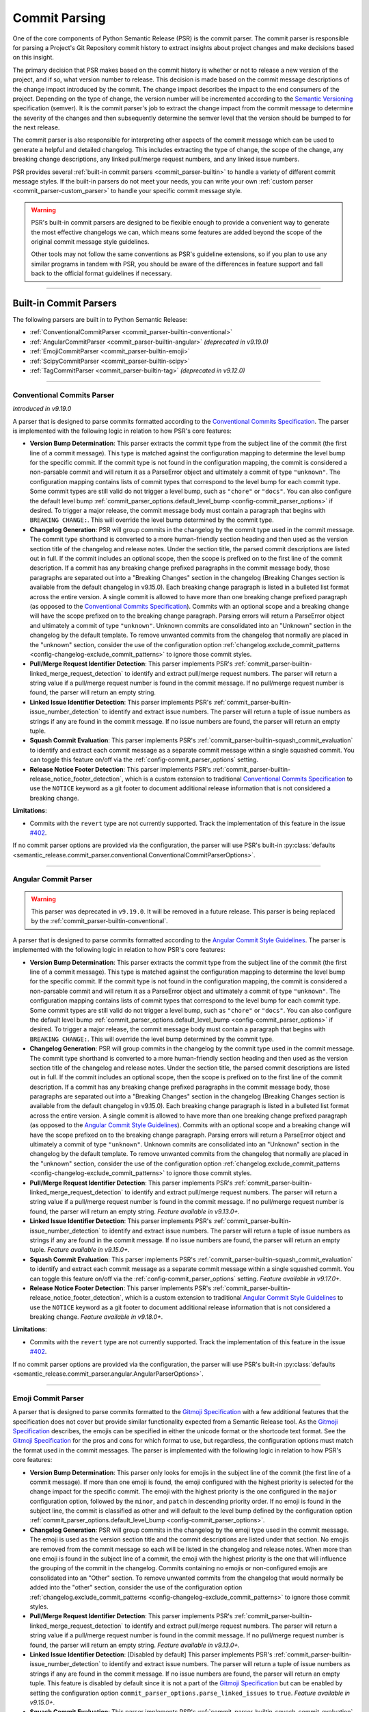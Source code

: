 .. _commit-parsing:

Commit Parsing
==============

One of the core components of Python Semantic Release (PSR) is the commit parser. The
commit parser is responsible for parsing a Project's Git Repository commit history
to extract insights about project changes and make decisions based on this insight.

The primary decision that PSR makes based on the commit history is whether or not
to release a new version of the project, and if so, what version number to release.
This decision is made based on the commit message descriptions of the change impact
introduced by the commit. The change impact describes the impact to the end consumers
of the project. Depending on the type of change, the version number will be
incremented according to the `Semantic Versioning`_ specification (semver).
It is the commit parser's job to extract the change impact from the commit message to
determine the severity of the changes and then subsequently determine the semver level
that the version should be bumped to for the next release.

The commit parser is also responsible for interpreting other aspects of the commit
message which can be used to generate a helpful and detailed changelog. This includes
extracting the type of change, the scope of the change, any breaking change descriptions,
any linked pull/merge request numbers, and any linked issue numbers.

PSR provides several :ref:`built-in commit parsers <commit_parser-builtin>` to handle
a variety of different commit message styles. If the built-in parsers do not meet your
needs, you can write your own :ref:`custom parser <commit_parser-custom_parser>`
to handle your specific commit message style.

.. warning::
  PSR's built-in commit parsers are designed to be flexible enough to provide a
  convenient way to generate the most effective changelogs we can, which means some
  features are added beyond the scope of the original commit message style guidelines.

  Other tools may not follow the same conventions as PSR's guideline extensions, so
  if you plan to use any similar programs in tandem with PSR, you should be aware of the
  differences in feature support and fall back to the official format guidelines if
  necessary.

.. _Semantic Versioning: https://semver.org/

----

.. _commit_parser-builtin:

Built-in Commit Parsers
-----------------------

The following parsers are built in to Python Semantic Release:

- :ref:`ConventionalCommitParser <commit_parser-builtin-conventional>`
- :ref:`AngularCommitParser <commit_parser-builtin-angular>` *(deprecated in v9.19.0)*
- :ref:`EmojiCommitParser <commit_parser-builtin-emoji>`
- :ref:`ScipyCommitParser <commit_parser-builtin-scipy>`
- :ref:`TagCommitParser <commit_parser-builtin-tag>` *(deprecated in v9.12.0)*

----

.. _commit_parser-builtin-conventional:

Conventional Commits Parser
"""""""""""""""""""""""""""

*Introduced in v9.19.0*

A parser that is designed to parse commits formatted according to the
`Conventional Commits Specification`_.  The parser is implemented with the following
logic in relation to how PSR's core features:

- **Version Bump Determination**: This parser extracts the commit type from the subject
  line of the commit (the first line of a commit message). This type is matched against
  the configuration mapping to determine the level bump for the specific commit. If the
  commit type is not found in the configuration mapping, the commit is considered a
  non-parsable commit and will return it as a ParseError object and ultimately a commit
  of type ``"unknown"``. The configuration mapping contains lists of commit types that
  correspond to the level bump for each commit type. Some commit types are still valid
  do not trigger a level bump, such as ``"chore"`` or ``"docs"``. You can also configure
  the default level bump
  :ref:`commit_parser_options.default_level_bump <config-commit_parser_options>` if desired.
  To trigger a major release, the commit message body must contain a paragraph that begins
  with ``BREAKING CHANGE:``. This will override the level bump determined by the commit type.

- **Changelog Generation**: PSR will group commits in the changelog by the commit type used
  in the commit message. The commit type shorthand is converted to a more human-friendly
  section heading and then used as the version section title of the changelog and release
  notes. Under the section title, the parsed commit descriptions are listed out in full. If
  the commit includes an optional scope, then the scope is prefixed on to the first line of
  the commit description. If a commit has any breaking change prefixed paragraphs in the
  commit message body, those paragraphs are separated out into a "Breaking Changes" section
  in the changelog (Breaking Changes section is available from the default changelog in
  v9.15.0). Each breaking change paragraph is listed in a bulleted list format across the
  entire version. A single commit is allowed to have more than one breaking change
  prefixed paragraph (as opposed to the `Conventional Commits Specification`_). Commits
  with an optional scope and a breaking change will have the scope prefixed on to the
  breaking change paragraph. Parsing errors will return a ParseError object and ultimately
  a commit of type ``"unknown"``. Unknown commits are consolidated into an "Unknown" section
  in the changelog by the default template. To remove unwanted commits from the changelog
  that normally are placed in the "unknown" section, consider the use of the configuration
  option :ref:`changelog.exclude_commit_patterns <config-changelog-exclude_commit_patterns>`
  to ignore those commit styles.

- **Pull/Merge Request Identifier Detection**: This parser implements PSR's
  :ref:`commit_parser-builtin-linked_merge_request_detection` to identify and extract
  pull/merge request numbers. The parser will return a string value if a pull/merge
  request number is found in the commit message. If no pull/merge request number is
  found, the parser will return an empty string.

- **Linked Issue Identifier Detection**: This parser implements PSR's
  :ref:`commit_parser-builtin-issue_number_detection` to identify and extract issue numbers.
  The parser will return a tuple of issue numbers as strings if any are found in the commit
  message. If no issue numbers are found, the parser will return an empty tuple.

- **Squash Commit Evaluation**: This parser implements PSR's
  :ref:`commit_parser-builtin-squash_commit_evaluation` to identify and extract each commit
  message as a separate commit message within a single squashed commit. You can toggle this
  feature on/off via the :ref:`config-commit_parser_options` setting.

- **Release Notice Footer Detection**: This parser implements PSR's
  :ref:`commit_parser-builtin-release_notice_footer_detection`, which is a custom extension
  to traditional `Conventional Commits Specification`_ to use the ``NOTICE`` keyword as a git
  footer to document additional release information that is not considered a breaking change.

**Limitations**:

- Commits with the ``revert`` type are not currently supported. Track the implementation
  of this feature in the issue `#402`_.

If no commit parser options are provided via the configuration, the parser will use PSR's
built-in
:py:class:`defaults <semantic_release.commit_parser.conventional.ConventionalCommitParserOptions>`.

.. _#402: https://github.com/python-semantic-release/python-semantic-release/issues/402
.. _Conventional Commits Specification: https://www.conventionalcommits.org/en/v1.0.0

----

.. _commit_parser-builtin-angular:

Angular Commit Parser
"""""""""""""""""""""

.. warning::
  This parser was deprecated in ``v9.19.0``. It will be removed in a future release.
  This parser is being replaced by the :ref:`commit_parser-builtin-conventional`.

A parser that is designed to parse commits formatted according to the
`Angular Commit Style Guidelines`_.  The parser is implemented with the following
logic in relation to how PSR's core features:

- **Version Bump Determination**: This parser extracts the commit type from the subject
  line of the commit (the first line of a commit message). This type is matched against
  the configuration mapping to determine the level bump for the specific commit. If the
  commit type is not found in the configuration mapping, the commit is considered a
  non-parsable commit and will return it as a ParseError object and ultimately a commit
  of type ``"unknown"``. The configuration mapping contains lists of commit types that
  correspond to the level bump for each commit type. Some commit types are still valid
  do not trigger a level bump, such as ``"chore"`` or ``"docs"``. You can also configure
  the default level bump
  :ref:`commit_parser_options.default_level_bump <config-commit_parser_options>` if desired.
  To trigger a major release, the commit message body must contain a paragraph that begins
  with ``BREAKING CHANGE:``. This will override the level bump determined by the commit type.

- **Changelog Generation**: PSR will group commits in the changelog by the commit type used
  in the commit message. The commit type shorthand is converted to a more human-friendly
  section heading and then used as the version section title of the changelog and release
  notes. Under the section title, the parsed commit descriptions are listed out in full. If
  the commit includes an optional scope, then the scope is prefixed on to the first line of
  the commit description. If a commit has any breaking change prefixed paragraphs in the
  commit message body, those paragraphs are separated out into a "Breaking Changes" section
  in the changelog (Breaking Changes section is available from the default changelog in
  v9.15.0). Each breaking change paragraph is listed in a bulleted list format across the
  entire version. A single commit is allowed to have more than one breaking change
  prefixed paragraph (as opposed to the `Angular Commit Style Guidelines`_). Commits
  with an optional scope and a breaking change will have the scope prefixed on to the
  breaking change paragraph. Parsing errors will return a ParseError object and ultimately
  a commit of type ``"unknown"``. Unknown commits are consolidated into an "Unknown" section
  in the changelog by the default template. To remove unwanted commits from the changelog
  that normally are placed in the "unknown" section, consider the use of the configuration
  option :ref:`changelog.exclude_commit_patterns <config-changelog-exclude_commit_patterns>`
  to ignore those commit styles.

- **Pull/Merge Request Identifier Detection**: This parser implements PSR's
  :ref:`commit_parser-builtin-linked_merge_request_detection` to identify and extract
  pull/merge request numbers. The parser will return a string value if a pull/merge
  request number is found in the commit message. If no pull/merge request number is
  found, the parser will return an empty string. *Feature available in v9.13.0+.*

- **Linked Issue Identifier Detection**: This parser implements PSR's
  :ref:`commit_parser-builtin-issue_number_detection` to identify and extract issue numbers.
  The parser will return a tuple of issue numbers as strings if any are found in the commit
  message. If no issue numbers are found, the parser will return an empty tuple. *Feature
  available in v9.15.0+.*

- **Squash Commit Evaluation**: This parser implements PSR's
  :ref:`commit_parser-builtin-squash_commit_evaluation` to identify and extract each commit
  message as a separate commit message within a single squashed commit. You can toggle this
  feature on/off via the :ref:`config-commit_parser_options` setting. *Feature available in
  v9.17.0+.*

- **Release Notice Footer Detection**: This parser implements PSR's
  :ref:`commit_parser-builtin-release_notice_footer_detection`, which is a custom extension
  to traditional `Angular Commit Style Guidelines`_ to use the ``NOTICE`` keyword as a git
  footer to document additional release information that is not considered a breaking change.
  *Feature available in v9.18.0+.*

**Limitations**:

- Commits with the ``revert`` type are not currently supported. Track the implementation
  of this feature in the issue `#402`_.

If no commit parser options are provided via the configuration, the parser will use PSR's
built-in :py:class:`defaults <semantic_release.commit_parser.angular.AngularParserOptions>`.

.. _#402: https://github.com/python-semantic-release/python-semantic-release/issues/402
.. _Angular Commit Style Guidelines: https://github.com/angular/angular.js/blob/master/DEVELOPERS.md#commits

----

.. _commit_parser-builtin-emoji:

Emoji Commit Parser
"""""""""""""""""""

A parser that is designed to parse commits formatted to the `Gitmoji Specification`_
with a few additional features that the specification does not cover but provide similar
functionality expected from a Semantic Release tool.  As the `Gitmoji Specification`_
describes, the emojis can be specified in either the unicode format or the shortcode
text format. See the `Gitmoji Specification`_ for the pros and cons for which format
to use, but regardless, the configuration options must match the format used in the
commit messages. The parser is implemented with the following logic in relation to
how PSR's core features:

- **Version Bump Determination**: This parser only looks for emojis in the subject
  line of the commit (the first line of a commit message). If more than one emoji is
  found, the emoji configured with the highest priority is selected for the change impact
  for the specific commit. The emoji with the highest priority is the one configured in the
  ``major`` configuration option, followed by the ``minor``, and ``patch`` in descending
  priority order. If no emoji is found in the subject line, the commit is classified as
  other and will default to the level bump defined by the configuration option
  :ref:`commit_parser_options.default_level_bump <config-commit_parser_options>`.

- **Changelog Generation**: PSR will group commits in the changelog by the emoji type used
  in the commit message. The emoji is used as the version section title and the commit
  descriptions are listed under that section. No emojis are removed from the commit message
  so each will be listed in the changelog and release notes. When more than one emoji is
  found in the subject line of a commit, the emoji with the highest priority is the one
  that will influence the grouping of the commit in the changelog. Commits containing no
  emojis or non-configured emojis are consolidated into an "Other" section. To remove
  unwanted commits from the changelog that would normally be added into the "other"
  section, consider the use of the configuration option
  :ref:`changelog.exclude_commit_patterns <config-changelog-exclude_commit_patterns>`
  to ignore those commit styles.

- **Pull/Merge Request Identifier Detection**: This parser implements PSR's
  :ref:`commit_parser-builtin-linked_merge_request_detection` to identify and extract
  pull/merge request numbers. The parser will return a string value if a pull/merge
  request number is found in the commit message. If no pull/merge request number is
  found, the parser will return an empty string. *Feature available in v9.13.0+.*

- **Linked Issue Identifier Detection**: [Disabled by default] This parser implements PSR's
  :ref:`commit_parser-builtin-issue_number_detection` to identify and extract issue numbers.
  The parser will return a tuple of issue numbers as strings if any are found in the commit
  message. If no issue numbers are found, the parser will return an empty tuple. This feature
  is disabled by default since it is not a part of the `Gitmoji Specification`_ but can be
  enabled by setting the configuration option ``commit_parser_options.parse_linked_issues``
  to ``true``. *Feature available in v9.15.0+.*

- **Squash Commit Evaluation**: This parser implements PSR's
  :ref:`commit_parser-builtin-squash_commit_evaluation` to identify and extract each commit
  message as a separate commit message within a single squashed commit. You can toggle this
  feature on/off via the :ref:`config-commit_parser_options` setting. *Feature available in
  v9.17.0+.*

- **Release Notice Footer Detection**: This parser implements PSR's
  :ref:`commit_parser-builtin-release_notice_footer_detection`, which is a custom extension
  that uses the ``NOTICE`` keyword as a git footer to document additional release information
  that is not considered a breaking change. *Feature available in v9.18.0+.*

If no commit parser options are provided via the configuration, the parser will use PSR's
built-in :py:class:`defaults <semantic_release.commit_parser.emoji.EmojiParserOptions>`.

.. _Gitmoji Specification: https://gitmoji.dev/specification

----

.. _commit_parser-builtin-scipy:

Scipy Commit Parser
"""""""""""""""""""

A parser that is designed to parse commits formatted according to the
`Scipy Commit Style Guidelines`_. This is essentially a variation of the `Angular Commit Style
Guidelines`_ with all different commit types. Because of this small variance, this parser
only extends our :ref:`commit_parser-builtin-angular` parser with pre-defined scipy commit types
in the default Scipy Parser Options and all other features are inherited.

If no commit parser options are provided via the configuration, the parser will use PSR's
built-in :py:class:`defaults <semantic_release.commit_parser.scipy.ScipyParserOptions>`.

.. _Scipy Commit Style Guidelines: https://scipy.github.io/devdocs/dev/contributor/development_workflow.html#writing-the-commit-message

----

.. _commit_parser-builtin-tag:

Tag Commit Parser
"""""""""""""""""

.. warning::
  This parser was deprecated in ``v9.12.0``. It will be removed in a future release.

The original parser from v1.0.0 of Python Semantic Release. Similar to the
emoji parser above, but with less features.

If no commit parser options are provided via the configuration, the parser will use PSR's
built-in :py:class:`defaults <semantic_release.commit_parser.tag.TagParserOptions>`.

----

.. _commit_parser-builtin-linked_merge_request_detection:

Common Linked Merge Request Detection
"""""""""""""""""""""""""""""""""""""

*Introduced in v9.13.0*

All of the PSR built-in parsers implement common pull/merge request identifier detection
logic to extract pull/merge request numbers from the commit message regardless of the
VCS platform. The parsers evaluate the subject line for a parenthesis-enclosed number
at the end of the line. PSR's parsers will return a string value if a pull/merge request
number is found in the commit message. If no pull/merge request number is found, the
parsers will return an empty string.

**Examples**:

*All of the following will extract a MR number of "x123", where 'x' is the character prefix*

1. BitBucket: ``Merged in feat/my-awesome-feature  (pull request #123)``

2. GitHub: ``feat: add new feature  (#123)``

3. GitLab: ``fix: resolve an issue (!123)``

----

.. _commit_parser-builtin-issue_number_detection:

Common Issue Identifier Detection
"""""""""""""""""""""""""""""""""

*Introduced in v9.15.0*

All of the PSR built-in parsers implement common issue identifier detection logic,
which is similar to many VCS platforms such as GitHub, GitLab, and BitBucket. The
parsers will look for common issue closure text prefixes in the `Git Trailer format`_
in the commit message to identify and extract issue numbers. The detection logic is
not strict to any specific issue tracker as we try to provide a flexible approach
to identifying issue numbers but in order to be flexible, it is **required** to the
use the `Git Trailer format`_ with a colon (``:``) as the token separator.

PSR attempts to support all variants of issue closure text prefixes, but not all will work
for your VCS. PSR supports the following case-insensitive prefixes and their conjugations
(plural, present, & past tense):

- close (closes, closing, closed)

- fix (fixes, fixing, fixed)

- resolve (resolves, resolving, resolved)

- implement (implements, implementing, implemented)

PSR also allows for a more flexible approach to identifying more than one issue number without
the need of extra git trailers (although PSR does support multiple git trailers). PSR support
various list formats which can be used to identify more than one issue in a list. This format
will not necessarily work on your VCS. PSR currently support the following list formats:

- comma-separated (ex. ``Closes: #123, #456, #789``)
- space-separated (ex. ``resolve: #123 #456 #789``)
- semicolon-separated (ex. ``Fixes: #123; #456; #789``)
- slash-separated (ex. ``close: #123/#456/#789``)
- ampersand-separated (ex. ``Implement: #123 & #789``)
- and-separated (ex. ``Resolve: #123 and #456 and #789``)
- mixed (ex. ``Closed: #123, #456, and #789`` or ``Fixes: #123, #456 & #789``)

All the examples above use the most common issue number prefix (``#``) but PSR is flexible
to support other prefixes used by VCS platforms or issue trackers such as JIRA (ex. ``ABC-###``).

The parsers will return a tuple of issue numbers as strings if any are found in the commit
message. Strings are returned to ensure that the any issue number prefix characters are
preserved (ex. ``#123`` or ``ABC-123``). If no issue numbers are found, the parsers will
return an empty tuple.

**References**:

- `BitBucket: Resolving Issues Automatically <https://support.atlassian.com/bitbucket-cloud/docs/resolve-issues-automatically-when-users-push-code/>`_
- `GitHub: Linking Issue to PR <https://docs.github.com/en/issues/tracking-your-work-with-issues/using-issues/linking-a-pull-request-to-an-issue>`_
- `GitLab: Default Closing Patterns <https://docs.gitlab.com/ee/user/project/issues/managing_issues.html#default-closing-pattern>`_

.. _Git Trailer format: https://git-scm.com/docs/git-interpret-trailers

----

.. _commit_parser-builtin-release_notice_footer_detection:

Common Release Notice Footer Detection
""""""""""""""""""""""""""""""""""""""

*Introduced in v9.18.0**

All of the PSR built-in parsers implement common release notice footer detection logic
to identify and extract a ``NOTICE`` git trailer that documents any additional release
information the developer wants to provide to the software consumer. The idea extends
from the concept of the ``BREAKING CHANGE:`` git trailer to document any breaking change
descriptions but the ``NOTICE`` trailer is intended to document any information that is
below the threshold of a breaking change while still important for the software consumer
to be aware of. Common uses would be to provide deprecation warnings or more detailed
change usage information for that release. Parsers will collapse single newlines after
the ``NOTICE`` trailer into a single line paragraph. Commits may have more than one
``NOTICE`` trailer in a single commit message. Each
:py:class:`ParsedCommit <semantic_release.commit_parser.token.ParsedCommit>` will have
a ``release_notices`` attribute that is a tuple of string paragraphs to identify each
release notice.

In the default changelog and release notes template, these release notices will be
formatted into their own section called **Additional Release Information**. Each will
include any commit scope defined and each release notice in alphabetical order.

----

.. _commit_parser-builtin-squash_commit_evaluation:

Common Squash Commit Evaluation
"""""""""""""""""""""""""""""""

*Introduced in v9.17.0*

All of the PSR built-in parsers implement common squash commit evaluation logic to identify
and extract individual commit messages from a single squashed commit. The parsers will
look for common squash commit delimiters and multiple matches of the commit message
format to identify each individual commit message that was squashed. The parsers will
return a list containing each commit message as a separate commit object. Squashed commits
will be evaluated individually for both the level bump and changelog generation. If no
squash commits are found, a list with the single commit object will be returned.

Currently, PSR has been tested against GitHub, BitBucket, and official ``git`` squash
merge commit messages. GitLab does not have a default template for squash commit messages
but can be customized per project or server. If you are using GitLab, you will need to
ensure that the squash commit message format is similar to the example below.

**Example**:

*The following example will extract three separate commit messages from a single GitHub
formatted squash commit message of conventional commit style:*

.. code-block:: text

    feat(config): add new config option (#123)

    * refactor(config): change the implementation of config loading

    * docs(configuration): defined new config option for the project

When parsed with the default conventional-commit parser with squash commits toggled on,
the version bump will be determined by the highest level bump of the three commits (in
this case, a minor bump because of the feature commit) and the release notes would look
similar to the following:

.. code-block:: markdown

    ## Features

    - **config**: add new config option (#123)

    ## Documentation

    - **configuration**: defined new config option for the project (#123)

    ## Refactoring

    - **config**: change the implementation of config loading (#123)

Merge request numbers and commit hash values will be the same across all extracted
commits. Additionally, any :ref:`config-changelog-exclude_commit_patterns` will be
applied individually to each extracted commit so if you are have an exclusion match
for ignoring ``refactor`` commits, the second commit in the example above would be
excluded from the changelog.

.. important::
  When squash commit evaluation is enabled, if you squashed a higher level bump commit
  into the body of a lower level bump commit, the higher level bump commit will be
  evaluated as the level bump for the entire squashed commit. This includes breaking
  change descriptions.

----

.. _commit_parser-builtin-customization:

Customization
"""""""""""""

Each of the built-in parsers can be customized by providing overrides in the
:ref:`config-commit_parser_options` setting of the configuration file. This can
be used to toggle parsing features on and off or to add, modify, or remove the
commit types that are used to determine the level bump for a commit. Review the
API documentation for the specific parser's options class to see what changes to
the default behavior can be made.

----

.. _commit_parser-custom_parser:

Custom Parsers
--------------

Custom parsers can be written to handle commit message styles that are not covered
by the built-in parsers or by option customization of the built-in parsers.

Python Semantic Release provides several building blocks to help you write your parser.
To maintain compatibility with how Python Semantic Release will invoke your parser, you
should use the appropriate object as described below, or create your own object as a
subclass of the original which maintains the same interface. Type parameters are defined
where appropriate to assist with static type-checking.

The :ref:`commit_parser <config-commit_parser>` option, if set to a string which
does not match one of Python Semantic Release's built-in commit parsers, will be
used to attempt to dynamically import a custom commit parser class.

In order to use your custom parser, you must provide how to import the module and class
via the configuration option. There are two ways to provide the import string:

1.  **File Path & Class**: The format is ``"path/to/module_file.py:ClassName"``. This
    is the easiest way to provide a custom parser. This method allows you to store your
    custom parser directly in the repository with no additional installation steps. PSR
    will locate the file, load the module, and instantiate the class. Relative paths are
    recommended and it should be provided relative to the current working directory. This
    import variant is available in v9.16.0 and later.

2.  **Module Path & Class**: The format is ``"package.module_name:ClassName"``. This
    method allows you to store your custom parser in a package that is installed in the
    same environment as PSR. This method is useful if you want to share your custom parser
    across multiple repositories. To share it across multiple repositories generally you will
    need to publish the parser as its own separate package and then ``pip install`` it into
    the current virtual environment. You can also keep it in the same repository as your
    project as long as it is in the current directory of the virtual environment and is
    locatable by the Python import system. You may need to set the ``PYTHONPATH`` environment
    variable if you have a more complex directory structure.  This import variant is available
    in v8.0.0 and later.

    To test that your custom parser is importable, you can run the following command in the
    directory where PSR will be executed:

    .. code-block:: bash

        python -c "from package.module_name import ClassName"

    .. note::
      Remember this is basic python import rules so the package name is optional and generally
      packages are defined by a directory with ``__init__.py`` files.


.. _commit_parser-tokens:

Tokens
""""""
The tokens built into Python Semantic Release's commit parsing mechanism are inspired
by both the error-handling mechanism in `Rust's error handling`_ and its
implementation in `black`_. It is documented that `catching exceptions in Python is
slower`_ than the equivalent guard implemented using ``if/else`` checking when
exceptions are actually caught, so although ``try/except`` blocks are cheap if no
exception is raised, commit parsers should always return an object such as
:py:class:`ParseError <semantic_release.commit_parser.token.ParseError>`
instead of raising an error immediately. This is to avoid catching a potentially large
number of parsing errors being caught as the commit history of a repository is being
parsed. Python Semantic Release does not raise an exception if a commit cannot be parsed.

Python Semantic Release uses :py:class:`ParsedCommit <semantic_release.commit_parser.token.ParsedCommit>`
as the return type of a successful parse operation, and
:py:class:`ParseError <semantic_release.commit_parser.token.ParseError>`
as the return type from an unsuccessful parse of a commit. You should review the API
documentation linked to understand the fields available on each of these objects.

It is important to note, the :py:class:`ParseError <semantic_release.commit_parser.token.ParseError>`
implements an additional method, ``raise_error``. This method raises a
:py:class:`CommitParseError <semantic_release.errors.CommitParseError>` with the message
contained in the ``error`` field, as a convenience.

In Python Semantic Release, the type ``semantic_release.commit_parser.token.ParseResult``
is defined as ``ParseResultType[ParsedCommit, ParseError]``, as a convenient shorthand.

:py:class:`ParseResultType <semantic_release.commit_parser.token.ParseResultType>` is a
generic type, which is the ``Union`` of its two type parameters. One of the types in this
union should be the type returned on a successful parse of the ``commit``, while the other
should be the type returned on an unsuccessful parse of the ``commit``.

A custom parser result type, therefore, could be implemented as follows:

* ``MyParsedCommit`` subclasses :py:class:`ParsedCommit <semantic_release.commit_parser.token.ParsedCommit>`

* ``MyParseError`` subclasses :py:class:`ParseError <semantic_release.commit_parser.token.ParseError>`

* ``MyParseResult = ParseResultType[MyParsedCommit, MyParseError]``

Internally, Python Semantic Release uses ``isinstance()`` to determine if the result
of parsing a commit was a success or not, so you should check that your custom result
and error types return ``True`` from ``isinstance(<object>, ParsedCommit)`` and
``isinstance(<object>, ParseError)`` respectively.

While it's not advisable to remove any of the fields that are available in the built-in
token types, currently only the ``bump`` field of the successful result type is used to
determine how the version should be incremented as part of this release. However, it's
perfectly possible to add additional fields to your tokens which can be populated by
your parser; these fields will then be available on each commit in your
:ref:`changelog template <changelog-templates>`, so you can make additional information
available.

.. _Rust's error handling: https://doc.rust-lang.org/book/ch09-02-recoverable-errors-with-result.html
.. _black: https://github.com/psf/black/blob/main/src/black/rusty.py
.. _catching exceptions in Python is slower: https://docs.python.org/3/faq/design.html#how-fast-are-exceptions
.. _namedtuple: https://docs.python.org/3/library/typing.html#typing.NamedTuple

.. _commit_parser-parser-options:

Parser Options
""""""""""""""

When writing your own parser, you should accompany the parser with an "options" class
which accepts the appropriate keyword arguments. This class' ``__init__`` method should
store the values that are needed for parsing appropriately. Python Semantic Release will
pass any configuration options from the configuration file's
:ref:`commit_parser_options <config-commit_parser_options>`, into your custom parser options
class. To ensure that the configuration options are passed correctly, the options class
should inherit from the
:py:class:`ParserOptions <semantic_release.commit_parser._base.ParserOptions>` class.

The "options" class is used to validate the options which are configured in the repository,
and to provide default values for these options where appropriate.

.. _commit-parsing-commit-parsers:

Commit Parsers
""""""""""""""

The commit parsers that are built into Python Semantic Release implement an instance
method called ``parse``, which takes a single parameter ``commit`` of type
`git.objects.commit.Commit <gitpython-commit-object>`_, and returns the type
``ParseResultType``.

To be compatible with Python Semantic Release, a commit parser must subclass
:py:class:`CommitParser <semantic_release.commit_parser._base.CommitParser>`.
A subclass must implement the following:

* A class-level attribute ``parser_options``, which must be set to
  :py:class:`ParserOptions <semantic_release.commit_parser._base.ParserOptions>` or a
  subclass of this.

* An ``__init__`` method which takes a single parameter, ``options``, that should be
  of the same type as the class' ``parser_options`` attribute.

* A method, ``parse``, which takes a single parameter ``commit`` that is of type
  `git.objects.commit.Commit <gitpython-commit-object>`_, and returns
  :py:class:`ParseResult <semantic_release.commit_parser.token.ParseResult>`, or a
  subclass of this.

By default, the constructor for
:py:class:`CommitParser <semantic_release.commit_parser._base.CommitParser>`
will set the ``options`` parameter on the ``options`` attribute of the parser, so there
is no need to override this in order to access ``self.options`` during the ``parse``
method. However, if you have any parsing logic that needs to be done only once, it may
be a good idea to perform this logic during parser instantiation rather than inside the
``parse`` method. The parse method will be called once per commit in the repository's
history during parsing, so the effect of slow parsing logic within the ``parse`` method
will be magnified significantly for projects with sizeable Git histories.

Commit Parsers have two type parameters, "TokenType" and "OptionsType". The first
is the type which is returned by the ``parse`` method, and the second is the type
of the "options" class for this parser.

Therefore, a custom commit parser could be implemented via:

.. code-block:: python

    class MyParserOptions(semantic_release.ParserOptions):
        def __init__(self, message_prefix: str) -> None:
            self.prefix = message_prefix * 2


    class MyCommitParser(
        semantic_release.CommitParser[semantic_release.ParseResult, MyParserOptions]
    ):
        def parse(self, commit: git.objects.commit.Commit) -> semantic_release.ParseResult:
            ...

.. _gitpython-commit-object: https://gitpython.readthedocs.io/en/stable/reference.html#module-git.objects.commit
